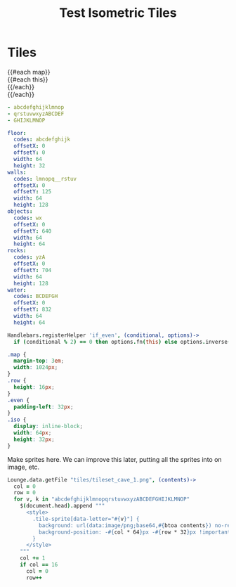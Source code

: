 #+TITLE: Test Isometric Tiles
* Tiles
#+BEGIN_HTML :var map=map
<div class="map">
 {{#each map}}
   <div class="row {{#if_even @index}} even{{/if_even}}">
     {{#each this}}<div class="tile-sprite iso" data-letter="{{this}}" data-coords="{{@index}} {{@../index}}"></div>{{/each}}
   </div>
 {{/each}}
</div>
#+END_HTML

#+NAME: map
#+BEGIN_SRC yaml
- abcdefghijklmnop
- qrstuvwxyzABCDEF
- GHIJKLMNOP
#+END_SRC

#+NAME: tileTypeData
#+BEGIN_SRC yaml
floor:
  codes: abcdefghijk
  offsetX: 0
  offsetY: 0
  width: 64
  height: 32
walls:
  codes: lmnopq__rstuv
  offsetX: 0
  offsetY: 125
  width: 64
  height: 128
objects:
  codes: wx
  offsetX: 0
  offsetY: 640
  width: 64
  height: 64
rocks:
  codes: yzA
  offsetX: 0
  offsetY: 704
  width: 64
  height: 128
water:
  codes: BCDEFGH
  offsetX: 0
  offsetY: 832
  width: 64
  height: 64
#+END_SRC

#+BEGIN_SRC coffee :results def
Handlebars.registerHelper 'if_even', (conditional, options)->
  if (conditional % 2) == 0 then options.fn(this) else options.inverse(this)
#+END_SRC

#+BEGIN_SRC css
.map {
  margin-top: 3em;
  width: 1024px;
}
.row {
  height: 16px;
}
.even { 
  padding-left: 32px;
}
.iso {
  display: inline-block;
  width: 64px;
  height: 32px;
}
#+END_SRC

Make sprites here. We can improve this later, putting all the sprites into on
image, etc.

#+BEGIN_SRC coffee :results def
Lounge.data.getFile "tiles/tileset_cave_1.png", (contents)->
  col = 0
  row = 0
  for v, k in "abcdefghijklmnopqrstuvwxyzABCDEFGHIJKLMNOP"
    $(document.head).append """
      <style>
        .tile-sprite[data-letter="#{v}"] {
          background: url(data:image/png;base64,#{btoa contents}) no-repeat bottom;
          background-position: -#{col * 64}px -#{row * 32}px !important;
        }
      </style>
    """
    col += 1
    if col == 16
      col = 0
      row++
#+END_SRC
